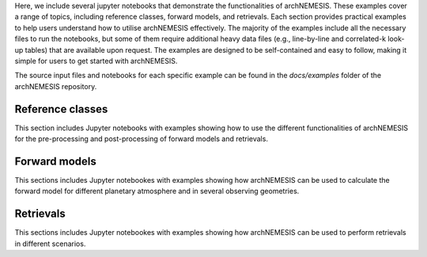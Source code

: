 Here, we include several jupyter notebooks that demonstrate the functionalities of archNEMESIS. These examples cover a range of topics, including reference classes, forward models, and retrievals. Each section provides practical examples to help users understand how to utilise archNEMESIS effectively.
The majority of the examples include all the necessary files to run the notebooks, but some of them require additional heavy data files (e.g., line-by-line and correlated-k look-up tables) that are available upon request. The examples are designed to be self-contained and easy to follow, making it simple for users to get started with archNEMESIS.

The source input files and notebooks for each specific example can be found in the `docs/examples` folder of the archNEMESIS repository. 

Reference classes
------------------

This section includes Jupyter notebooks with examples showing how to use the different functionalities of archNEMESIS for the pre-processing and post-processing of forward models and retrievals. 

.. nbgallery::
 
   examples/makephase/run_makephase.ipynb
   examples/surface_modes/surface.ipynb
   examples/atmosphere_tutorial/atmosphere_tutorial.ipynb
   examples/measurement/measurement_class.ipynb
   examples/stellar/StellarExample.ipynb
   examples/layer_example/layer_example.ipynb
   examples/telluric_example/example_telluric.ipynb
   examples/create_UV_lta/create_UV_lta.ipynb
   examples/lookup_tables/lookup_tables.ipynb
   examples/cia_archnemesis/convert_cia_nemesis.ipynb
   examples/stellar/noaa_solar_spectrum.ipynb


Forward models
------------------

This sections includes Jupyter notebookes with examples showing how archNEMESIS can be used to calculate the forward model for different planetary atmosphere and in several observing geometries.

.. nbgallery::

   examples/mars_solocc/mars_SO.ipynb
   examples/Jupiter_CIRS_nadir_thermal_emission/Jupiter_CIRS.ipynb
   examples/mars_groundbased/mars_groundbased.ipynb
   examples/Mars_DISORT/archnemesis_disort_comparisons.ipynb
   
Retrievals
------------------

This sections includes Jupyter notebookes with examples showing how archNEMESIS can be used to perform retrievals in different scenarios.

.. nbgallery::

   examples/retrieval_Jupiter_Tprofile/Jupiter_CIRS_retrieval.ipynb
   examples/Neptune_JWST_nested_sampling/Neptune_JWST.ipynb
   
